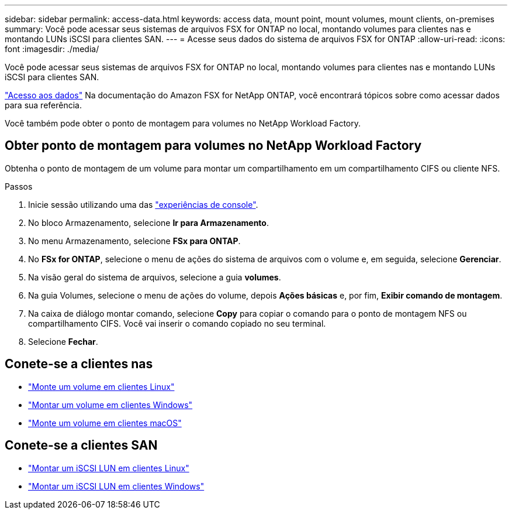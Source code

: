 ---
sidebar: sidebar 
permalink: access-data.html 
keywords: access data, mount point, mount volumes, mount clients, on-premises 
summary: Você pode acessar seus sistemas de arquivos FSX for ONTAP no local, montando volumes para clientes nas e montando LUNs iSCSI para clientes SAN. 
---
= Acesse seus dados do sistema de arquivos FSX for ONTAP
:allow-uri-read: 
:icons: font
:imagesdir: ./media/


[role="lead"]
Você pode acessar seus sistemas de arquivos FSX for ONTAP no local, montando volumes para clientes nas e montando LUNs iSCSI para clientes SAN.

link:https://docs.aws.amazon.com/fsx/latest/ONTAPGuide/supported-fsx-clients.html["Acesso aos dados"^] Na documentação do Amazon FSX for NetApp ONTAP, você encontrará tópicos sobre como acessar dados para sua referência.

Você também pode obter o ponto de montagem para volumes no NetApp Workload Factory.



== Obter ponto de montagem para volumes no NetApp Workload Factory

Obtenha o ponto de montagem de um volume para montar um compartilhamento em um compartilhamento CIFS ou cliente NFS.

.Passos
. Inicie sessão utilizando uma das link:https://docs.netapp.com/us-en/workload-setup-admin/console-experiences.html["experiências de console"^].
. No bloco Armazenamento, selecione *Ir para Armazenamento*.
. No menu Armazenamento, selecione *FSx para ONTAP*.
. No *FSx for ONTAP*, selecione o menu de ações do sistema de arquivos com o volume e, em seguida, selecione *Gerenciar*.
. Na visão geral do sistema de arquivos, selecione a guia *volumes*.
. Na guia Volumes, selecione o menu de ações do volume, depois *Ações básicas* e, por fim, *Exibir comando de montagem*.
. Na caixa de diálogo montar comando, selecione *Copy* para copiar o comando para o ponto de montagem NFS ou compartilhamento CIFS. Você vai inserir o comando copiado no seu terminal.
. Selecione *Fechar*.




== Conete-se a clientes nas

* link:https://docs.aws.amazon.com/fsx/latest/ONTAPGuide/attach-linux-client.html["Monte um volume em clientes Linux"^]
* link:https://docs.aws.amazon.com/fsx/latest/ONTAPGuide/attach-windows-client.html["Montar um volume em clientes Windows"^]
* link:https://docs.aws.amazon.com/fsx/latest/ONTAPGuide/attach-mac-client.html["Monte um volume em clientes macOS"^]




== Conete-se a clientes SAN

* link:https://docs.aws.amazon.com/fsx/latest/ONTAPGuide/mount-iscsi-luns-linux.html["Montar um iSCSI LUN em clientes Linux"^]
* link:https://docs.aws.amazon.com/fsx/latest/ONTAPGuide/mount-iscsi-windows.html["Montar um iSCSI LUN em clientes Windows"^]

